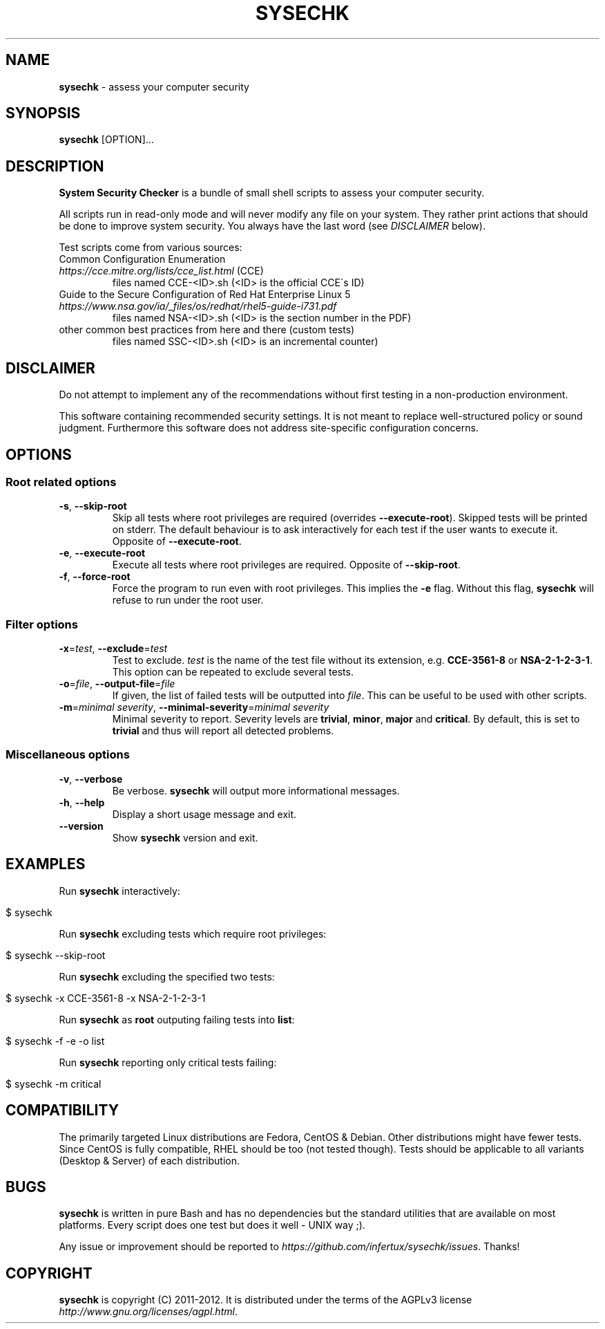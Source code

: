 .\" generated with Ronn/v0.7.3
.\" http://github.com/rtomayko/ronn/tree/0.7.3
.
.TH "SYSECHK" "1" "December 2012" "" ""
.
.SH "NAME"
\fBsysechk\fR \- assess your computer security
.
.SH "SYNOPSIS"
\fBsysechk\fR [OPTION]\.\.\.
.
.br
.
.SH "DESCRIPTION"
\fBSystem Security Checker\fR is a bundle of small shell scripts to assess your computer security\.
.
.P
All scripts run in read\-only mode and will never modify any file on your system\. They rather print actions that should be done to improve system security\. You always have the last word (see \fIDISCLAIMER\fR below)\.
.
.P
Test scripts come from various sources:
.
.TP
Common Configuration Enumeration \fIhttps://cce\.mitre\.org/lists/cce_list\.html\fR (CCE)
files named CCE\-<ID>\.sh (<ID> is the official CCE\'s ID)
.
.TP
Guide to the Secure Configuration of Red Hat Enterprise Linux 5 \fIhttps://www\.nsa\.gov/ia/_files/os/redhat/rhel5\-guide\-i731\.pdf\fR
files named NSA\-<ID>\.sh (<ID> is the section number in the PDF)
.
.TP
other common best practices from here and there (custom tests)
files named SSC\-<ID>\.sh (<ID> is an incremental counter)
.
.SH "DISCLAIMER"
Do not attempt to implement any of the recommendations without first testing in a non\-production environment\.
.
.P
This software containing recommended security settings\. It is not meant to replace well\-structured policy or sound judgment\. Furthermore this software does not address site\-specific configuration concerns\.
.
.SH "OPTIONS"
.
.SS "Root related options"
.
.TP
\fB\-s\fR, \fB\-\-skip\-root\fR
Skip all tests where root privileges are required (overrides \fB\-\-execute\-root\fR)\. Skipped tests will be printed on stderr\. The default behaviour is to ask interactively for each test if the user wants to execute it\. Opposite of \fB\-\-execute\-root\fR\.
.
.TP
\fB\-e\fR, \fB\-\-execute\-root\fR
Execute all tests where root privileges are required\. Opposite of \fB\-\-skip\-root\fR\.
.
.TP
\fB\-f\fR, \fB\-\-force\-root\fR
Force the program to run even with root privileges\. This implies the \fB\-e\fR flag\. Without this flag, \fBsysechk\fR will refuse to run under the root user\.
.
.SS "Filter options"
.
.TP
\fB\-x\fR=\fItest\fR, \fB\-\-exclude\fR=\fItest\fR
Test to exclude\. \fItest\fR is the name of the test file without its extension, e\.g\. \fBCCE\-3561\-8\fR or \fBNSA\-2\-1\-2\-3\-1\fR\. This option can be repeated to exclude several tests\.
.
.TP
\fB\-o\fR=\fIfile\fR, \fB\-\-output\-file\fR=\fIfile\fR
If given, the list of failed tests will be outputted into \fIfile\fR\. This can be useful to be used with other scripts\.
.
.TP
\fB\-m\fR=\fIminimal severity\fR, \fB\-\-minimal\-severity\fR=\fIminimal severity\fR
Minimal severity to report\. Severity levels are \fBtrivial\fR, \fBminor\fR, \fBmajor\fR and \fBcritical\fR\. By default, this is set to \fBtrivial\fR and thus will report all detected problems\.
.
.SS "Miscellaneous options"
.
.TP
\fB\-v\fR, \fB\-\-verbose\fR
Be verbose\. \fBsysechk\fR will output more informational messages\.
.
.TP
\fB\-h\fR, \fB\-\-help\fR
Display a short usage message and exit\.
.
.TP
\fB\-\-version\fR
Show \fBsysechk\fR version and exit\.
.
.SH "EXAMPLES"
Run \fBsysechk\fR interactively:
.
.IP "" 4
.
.nf

$ sysechk
.
.fi
.
.IP "" 0
.
.P
Run \fBsysechk\fR excluding tests which require root privileges:
.
.IP "" 4
.
.nf

$ sysechk \-\-skip\-root
.
.fi
.
.IP "" 0
.
.P
Run \fBsysechk\fR excluding the specified two tests:
.
.IP "" 4
.
.nf

$ sysechk \-x CCE\-3561\-8 \-x NSA\-2\-1\-2\-3\-1
.
.fi
.
.IP "" 0
.
.P
Run \fBsysechk\fR as \fBroot\fR outputing failing tests into \fBlist\fR:
.
.IP "" 4
.
.nf

$ sysechk \-f \-e \-o list
.
.fi
.
.IP "" 0
.
.P
Run \fBsysechk\fR reporting only critical tests failing:
.
.IP "" 4
.
.nf

$ sysechk \-m critical
.
.fi
.
.IP "" 0
.
.SH "COMPATIBILITY"
The primarily targeted Linux distributions are Fedora, CentOS & Debian\. Other distributions might have fewer tests\. Since CentOS is fully compatible, RHEL should be too (not tested though)\. Tests should be applicable to all variants (Desktop & Server) of each distribution\.
.
.SH "BUGS"
\fBsysechk\fR is written in pure Bash and has no dependencies but the standard utilities that are available on most platforms\. Every script does one test but does it well \- UNIX way ;)\.
.
.P
Any issue or improvement should be reported to \fIhttps://github\.com/infertux/sysechk/issues\fR\. Thanks!
.
.SH "COPYRIGHT"
\fBsysechk\fR is copyright (C) 2011\-2012\. It is distributed under the terms of the AGPLv3 license \fIhttp://www\.gnu\.org/licenses/agpl\.html\fR\.
